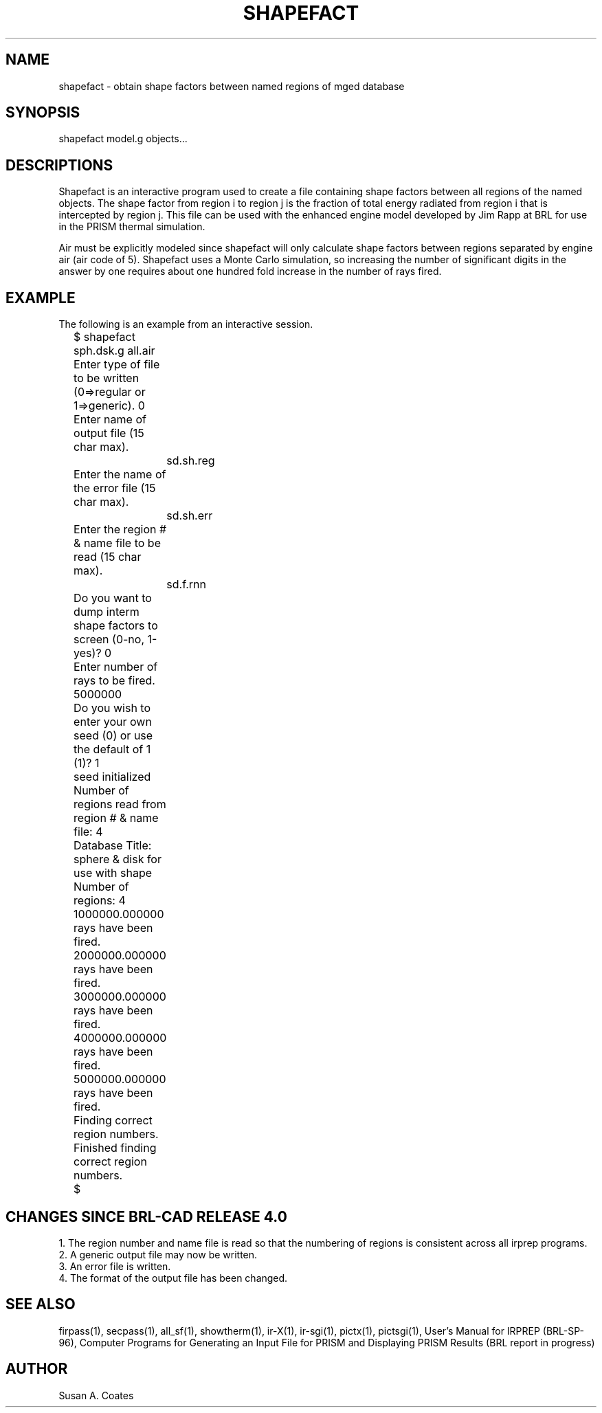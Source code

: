 .TH SHAPEFACT 1 BRL/CAD
./"                    S H A P E F A C T . 1
./" BRL-CAD
./"
./" Copyright (c) 2005 United States Government as represented by
./" the U.S. Army Research Laboratory.
./"
./" This document is made available under the terms of the GNU Free
./" Documentation License or, at your option, under the terms of the
./" GNU General Public License as published by the Free Software
./" Foundation.  Permission is granted to copy, distribute and/or
./" modify this document under the terms of the GNU Free Documentation
./" License, Version 1.2 or any later version published by the Free
./" Software Foundation; with no Invariant Sections, no Front-Cover
./" Texts, and no Back-Cover Texts.  Permission is also granted to
./" redistribute this document under the terms of the GNU General
./" Public License; either version 2 of the License, or (at your
./" option) any later version.
./"
./" You should have received a copy of the GNU Free Documentation
./" License and/or the GNU General Public License along with this
./" document; see the file named COPYING for more information.
./"
./"./"./"
.SH NAME
shapefact \- obtain shape factors between named regions of mged database
.SH SYNOPSIS
shapefact model.g objects...
.SH DESCRIPTIONS
Shapefact
is an interactive program used to create a file containing shape
factors between all regions of the named objects.  The shape factor
from region i to region j is the fraction of total energy radiated
from region i that is intercepted by region j.  This file can be
used with the enhanced engine model developed by Jim Rapp at BRL
for use in the PRISM thermal simulation.
.sp
Air must be explicitly modeled since
shapefact will only calculate
shape factors between regions separated by engine air (air code of 5).
Shapefact uses a Monte Carlo simulation, so increasing the number of
significant digits in the answer by one requires about one hundred
fold increase in the number of rays fired.
.SH EXAMPLE
The following is an example from an interactive session.
.nf

	$ shapefact sph.dsk.g all.air
	Enter type of file to be written (0=>regular or 1=>generic).  0
	Enter name of output file (15 char max).
		sd.sh.reg
	Enter the name of the error file (15 char max).
		sd.sh.err
	Enter the region # & name file to be read (15 char max).
		sd.f.rnn
	Do you want to dump interm shape factors to screen (0-no, 1-yes)?  0
	Enter number of rays to be fired.  5000000
	Do you wish to enter your own seed (0) or use the default of 1 (1)?  1
	seed initialized
	Number of regions read from region # & name file:  4
	Database Title:  sphere & disk for use with shape
	Number of regions:  4
	1000000.000000 rays have been fired.
	2000000.000000 rays have been fired.
	3000000.000000 rays have been fired.
	4000000.000000 rays have been fired.
	5000000.000000 rays have been fired.
	Finding correct region numbers.
	Finished finding correct region numbers.
	$
.fi
.SH CHANGES SINCE BRL-CAD RELEASE 4.0
1.  The region number and name file is read so that the numbering
of regions is consistent across all irprep programs.
.sp
.sp -1
2.  A generic output file may now be written.
.sp
.sp -1
3.  An error file is written.
.sp
.sp -1
4.  The format of the output file has been changed.
.SH SEE ALSO
firpass(1), secpass(1), all_sf(1), showtherm(1), ir-X(1), ir-sgi(1), pictx(1),
pictsgi(1), User's Manual for IRPREP (BRL-SP-96), Computer Programs
for Generating an Input File for PRISM and Displaying PRISM Results
(BRL report in progress)
.SH AUTHOR
Susan A. Coates
